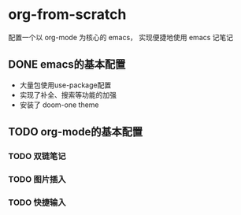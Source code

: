 * org-from-scratch

配置一个以 org-mode 为核心的 emacs，
实现便捷地使用 emacs 记笔记

** DONE emacs的基本配置
- 大量包使用use-package配置
- 实现了补全、搜索等功能的加强
- 安装了 doom-one theme

** TODO org-mode的基本配置
*** TODO 双链笔记
*** TODO 图片插入
*** TODO 快捷输入
